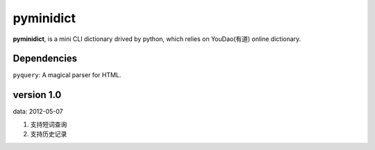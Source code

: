 pyminidict
==========

**pyminidict**, is a mini CLI dictionary drived by python, which relies on YouDao(有道)  online dictionary.

Dependencies
------------

``pyquery``: A magical parser for HTML.


version 1.0
-----------

data: 2012-05-07

1. 支持短词查询
2. 支持历史记录

.. vim:ai:et:ts=4:sw=4:sts=4:fenc=utf-8:

